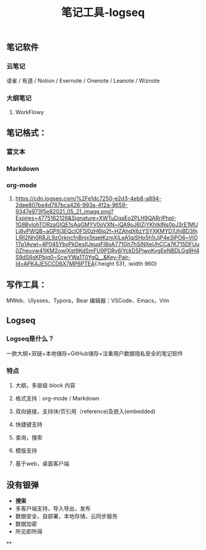 #+TITLE: 笔记工具-logseq

** 笔记软件
*** 云笔记
 语雀 / 有道 / Notion / Evernote / Onenote / Leanote / Wiznote
*** 大纲笔记
**** WorkFlowy
** 笔记格式：
*** 富文本
*** Markdown
*** org-mode
**** [[https://cdn.logseq.com/%2Fe1dc7250-e2d3-4eb8-a894-2dee807be4d787bca426-993a-4f2a-9659-9347e973f5e82021_05_21_image.png?Expires=4775162126&Signature=XWTuDqaEo2PLH9QARrjPhpI-1G8BylohTORzaGIQE1sAqGMYV0oVXN~iQA9oJ6lZjYKhlklNs0pJ3rE1MULj8vPWQB~aGPIIj3EQclOF5l0zH6Iq2f~HZAhdX6zYSYXKMYD7JhjBD3IhLIRl2Nh0R8JL9zOrkncfnBnjx5tqetKzmXiLeA1qjSHo5h1rJjP4e3lPO6~ViO1Tp1Aywl~4P045YbvPkDesIIJeuqFI8oA771Gh7hSiNXeUhCCa7K715DFUu0Zheuvw41IKM2owIXgt9KdSmFU9PDRv6lYckD5PiwoKvgEeNBDLGg9H4S9dS6sKPbjq0~ScwYWa1T0YgQ__&Key-Pair-Id=APKAJE5CCD6X7MP6PTEA]]{:height 531, :width 960}
** 写作工具：
 MWeb、Ulysses、Typora，Bear
 编辑器：VSCode、Emacs，Vim
** Logseq
*** Logseq是什么？
一款大纲+双链+本地储存+GitHub储存+注重用户数据隐私安全的笔记软件
*** 特点
**** 大纲，多层级 block 内容
**** 格式支持：org-mode / Markdown
**** 双向链接，支持块/页引用（reference)及嵌入(embedded)
**** 快捷键支持
**** 查询，搜索
**** 模版支持
**** 基于web，桌面客户端
** 没有银弹
- *搜索* 
- 多客户端支持，导入导出，发布
- 数据安全，自部署，本地存储，云同步服务
- 数据加密
- 所见即所得
**
